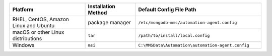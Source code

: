 .. list-table::
   :widths: 30 20 50
   :header-rows: 1

   * - Platform
     
     - Installation Method
       
     - Default Config File Path

   * - RHEL, CentOS, Amazon Linux and Ubuntu

     - package manager

     - ``/etc/mongodb-mms/automation-agent.config``

   * - macOS or other Linux distributions

     - ``tar``
     
     - ``/path/to/install/local.config``

   * - Windows

     - ``msi``
     
     - ``C:\MMSData\Automation\automation-agent.config``
